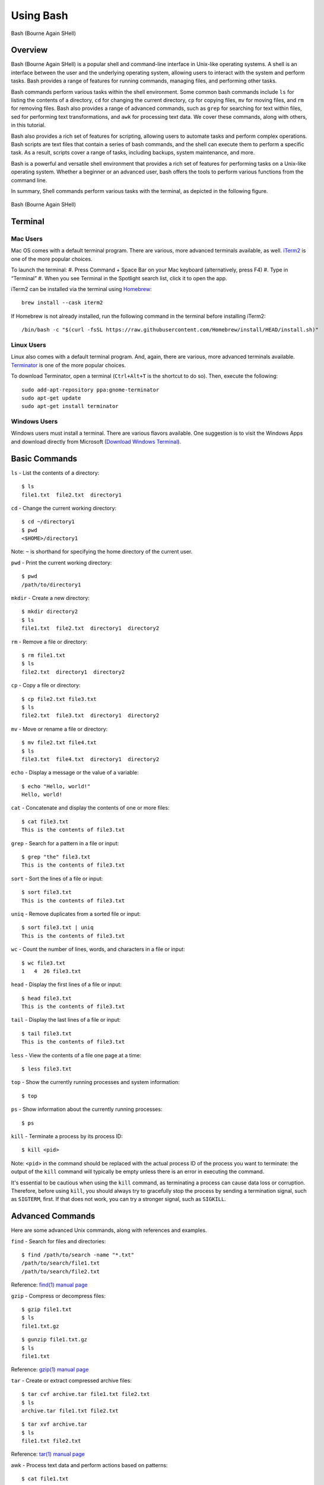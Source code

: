.. _bash:

***********
Using Bash
***********
.. figure:: /images/bash-logo.png
   :class: with-border
   :width: 300
   :alt: Bash (Bourne Again SHell) logo.
   :align: center

   Bash (Bourne Again SHell)

Overview
=================
Bash (Bourne Again SHell) is a popular shell and command-line interface in Unix-like operating systems. A shell is an interface between the user and the underlying operating system, allowing users to interact with the system and perform tasks. Bash provides a range of features for running commands, managing files, and performing other tasks.

Bash commands perform various tasks within the shell environment. Some common bash commands include ``ls`` for listing the contents of a directory, ``cd`` for changing the current directory, ``cp`` for copying files, ``mv`` for moving files, and ``rm`` for removing files. Bash also provides a range of advanced commands, such as ``grep`` for searching for text within files, sed for performing text transformations, and ``awk`` for processing text data. We cover these commands, along with others, in this tutorial.

Bash also provides a rich set of features for scripting, allowing users to automate tasks and perform complex operations. Bash scripts are text files that contain a series of bash commands, and the shell can execute them to perform a specific task. As a result, scripts cover a range of tasks, including backups, system maintenance, and more.

Bash is a powerful and versatile shell environment that provides a rich set of features for performing tasks on a Unix-like operating system. Whether a beginner or an advanced user, bash offers the tools to perform various functions from the command line.

In summary, Shell commands perform various tasks with the terminal, as depicted in the following figure.

.. figure:: /images/terminal-view.png
   :class: with-border
   :width: 300
   :alt: Bash (Bourne Again SHell) logo.
   :align: center

   Bash (Bourne Again SHell)

Terminal
=================

Mac Users
---------
Mac OS comes with a default terminal program. There are various, more advanced terminals available, as well. `iTerm2`_ is one of the more popular choices.

To launch the terminal:
#. Press Command + Space Bar on your Mac keyboard (alternatively, press F4)
#. Type in “Terminal”
#. When you see Terminal in the Spotlight search list, click it to open the app.

iTerm2 can be installed via the terminal using `Homebrew`_::

   brew install --cask iterm2

If Homebrew is not already installed, run the following command in the terminal before installing iTerm2::

   /bin/bash -c "$(curl -fsSL https://raw.githubusercontent.com/Homebrew/install/HEAD/install.sh)"

Linux Users
-----------
Linux also comes with a default terminal program. And, again, there are various, more advanced terminals available. `Terminator`_ is one of the more popular choices.

To download Terminator, open a terminal (``Ctrl+Alt+T`` is the shortcut to do so). Then, execute the following::

   sudo add-apt-repository ppa:gnome-terminator
   sudo apt-get update
   sudo apt-get install terminator

Windows Users
-------------
Windows users must install a terminal. There are various flavors available. One suggestion is to visit the Windows Apps and download directly from Microsoft (`Download Windows Terminal`_).

Basic Commands
=================
``ls`` - List the contents of a directory::

   $ ls
   file1.txt  file2.txt  directory1
``cd`` - Change the current working directory::

   $ cd ~/directory1
   $ pwd
   <$HOME>/directory1
Note: ``~`` is shorthand for specifying the home directory of the current user.

``pwd`` - Print the current working directory::

   $ pwd
   /path/to/directory1
``mkdir`` - Create a new directory::

   $ mkdir directory2
   $ ls
   file1.txt  file2.txt  directory1  directory2
``rm`` - Remove a file or directory::

   $ rm file1.txt
   $ ls
   file2.txt  directory1  directory2
``cp`` - Copy a file or directory::

   $ cp file2.txt file3.txt
   $ ls
   file2.txt  file3.txt  directory1  directory2
``mv`` - Move or rename a file or directory::

   $ mv file2.txt file4.txt
   $ ls
   file3.txt  file4.txt  directory1  directory2
``echo`` - Display a message or the value of a variable::

   $ echo "Hello, world!"
   Hello, world!
``cat`` - Concatenate and display the contents of one or more files::

   $ cat file3.txt
   This is the contents of file3.txt
``grep`` - Search for a pattern in a file or input::

   $ grep "the" file3.txt
   This is the contents of file3.txt
``sort`` - Sort the lines of a file or input::

   $ sort file3.txt
   This is the contents of file3.txt
``uniq`` - Remove duplicates from a sorted file or input::

   $ sort file3.txt | uniq
   This is the contents of file3.txt
``wc`` - Count the number of lines, words, and characters in a file or input::

   $ wc file3.txt
   1   4  26 file3.txt
``head`` - Display the first lines of a file or input::

   $ head file3.txt
   This is the contents of file3.txt
``tail`` - Display the last lines of a file or input::

   $ tail file3.txt
   This is the contents of file3.txt
``less`` - View the contents of a file one page at a time::

   $ less file3.txt
``top`` - Show the currently running processes and system information::

   $ top
``ps`` - Show information about the currently running processes::

   $ ps
``kill`` - Terminate a process by its process ID::

   $ kill <pid>
Note: ``<pid>`` in the command should be replaced with the actual process ID of the process you want to terminate: the output of the ``kill`` command will typically be empty unless there is an error in executing the command.

It's essential to be cautious when using the ``kill`` command, as terminating a process can cause data loss or corruption. Therefore, before using ``kill``, you should always try to gracefully stop the process by sending a termination signal, such as ``SIGTERM``, first. If that does not work, you can try a stronger signal, such as ``SIGKILL``.

Advanced Commands
=================
Here are some advanced Unix commands, along with references and examples.

``find`` - Search for files and directories::

   $ find /path/to/search -name "*.txt"
   /path/to/search/file1.txt
   /path/to/search/file2.txt
Reference: `find(1) manual page`_

``gzip`` - Compress or decompress files::

   $ gzip file1.txt
   $ ls
   file1.txt.gz
::

   $ gunzip file1.txt.gz
   $ ls
   file1.txt
Reference: `gzip(1) manual page`_

``tar`` - Create or extract compressed archive files::

   $ tar cvf archive.tar file1.txt file2.txt
   $ ls
   archive.tar file1.txt file2.txt
::

   $ tar xvf archive.tar
   $ ls
   file1.txt file2.txt
Reference: `tar(1) manual page`_

awk - Process text data and perform actions based on patterns::

   $ cat file1.txt
   This is line 1
   This is line 2
   This is line 3
::

   $ awk '/line 2/ {print "Line 2 found"}' file1.txt
   Line 2 found
Reference: `awk(1) manual page`_

``sed`` - Stream editor for filtering and transforming text::

   $ cat file1.txt
   This is line 1
   This is line 2
   This is line 3
::

   $ sed 's/line 1/Line 1/' file1.txt
   This is Line 1
   This is line 2
   This is line 3
Reference: `sed(1) manual page`_

``rsync`` - Synchronize files between two locations::

   $ rsync -av /path/to/source/ /path/to/destination/
Reference: `rsync(1) manual page`_

``ssh`` - Connect to a remote machine using Secure Shell (SSH)::

   $ ssh user@remote.example.com
Reference: `ssh(1) manual page`_

Regular expressions::

   $ grep -E '^[A-Z][a-z]+$' file1.txt
   John
   Jane
Parameter expansion::

   $ name="John Doe"
   $ echo ${name// /_}
   John_Doe
Command line options::

   $ ls -lh
   total 8.0K
   drwxrwxr-x 2 user user 4.0K Feb 14 13:29 directory1
   -rw-rw-r-- 1 user user   12 Feb 14 13:29 file1.txt
   -rw-rw-r-- 1 user user   14 Feb 14 13:29 file2.txt
Parameter substitution::

   $ echo ${name:4:3}
   Doe
Arithmetic operations::

   $ echo $((2 + 2))
   4
File tests::

   $ file=file1.txt
   $ if [ -f $file ]; then
   >   echo "$file is a regular file"
   > fi
   file1.txt is a regular file
String tests::

   $ string="hello"
   $ if [ "$string" == "hello" ]; then
   >   echo "The strings match"
   > fi
   The strings match
Command substitution with process substitution::

   $ diff <(ls /path/to/dir1) <(ls /path/to/dir2)
These are just a few more examples of advanced bash scripting techniques.

The next few subsections provide more details on a few advanced bash tools that often come in handy.

rsync
-----
``rsync`` is a powerful and versatile file transfer utility commonly used to synchronize files and directories between different locations. It can transfer files over a network connection and run in various modes, including local and remote transfers, backup operations, and more. One of the key benefits of using ``rsync`` is its ability only to transfer the differences between the source and destination files, which can significantly reduce the amount of data transfer time required. Additionally, ``rsync`` supports various advanced features, including the ability to perform incremental backups and preserve symbolic links, making it a popular tool for system administrators and other advanced users.

Examples
^^^^^^^^^
Syncing a local directory to a remote server::

   $ rsync -avz /local/path user@remote.example.com:/remote/path
Syncing a remote server to a local directory::

   $ rsync -avz user@remote.example.com:/remote/path /local/path
Syncing a local directory to a remote server with compression::

   $ rsync -avz --compress /local/path user@remote.example.com:/remote/path
Syncing a remote server to a local directory while preserving permissions::

   $ rsync -avz --perms user@remote.example.com:/remote/path /local/path
Syncing only files that have been modified in the last hour::

   $ rsync -avz --update --min-age=3600 /local/path user@remote.example.com:/remote/path
Syncing a local directory to a remote server while excluding certain files::

   $ rsync -avz --exclude='*.log' /local/path user@remote.example.com:/remote/path
Syncing a remote server to a local directory while preserving symbolic links::

   $ rsync -avz --links user@remote.example.com:/remote/path /local/path
These are just a few examples of ``rsync`` synchronizing files and directories between two locations. There are many more options available. Consult the `rsync(1) manual page`_ for more information on effectively using the tool.

find
-----
``find`` is a powerful command line tool used to search for files and directories within a specified location. It operates by starting at a specified directory and recursively searching through its subdirectories. The user can select a range of criteria to match, such as the file name, size, modification time, and more, and ``find`` will return a list of all files and directories that match the specified criteria. ``find`` provides a range of options for further processing the results, such as executing a command on each matching file, printing the results, or performing other operations. As a result, it is a versatile tool for various tasks, including searching for specific files, cleaning up old files, and more.

Examples
^^^^^^^^^
Here are several advanced examples of using the ``find`` command to search for files and directories:

Finding files based on size::

   $ find /path/to/dir -size +10M
This will find all files in /path/to/dir that are larger than 10 MB.

Finding files based on modification time::

   $ find /path/to/dir -mtime +7
This will find all files in /path/to/dir that have been modified more than 7 days ago.

Finding files based on type::

   $ find /path/to/dir -type f
This will find all files in /path/to/dir that are regular files (not directories).

Finding files based on name::

   $ find /path/to/dir -name "*.txt"
This will find all files in /path/to/dir that have a .txt file extension.

Executing commands on matching files::

   $ find /path/to/dir -name "*.txt" -exec chmod 644 {} \;
This will find all files in ``/path/to/dir`` that have a ``.txt`` file extension and execute the ``chmod`` command on each file, changing its permissions to ``644``.

These are just a few examples of the many advanced features available with the ``find`` command. See `find(1) manual page`_ for more information on how to use the command effectively.

awk
-----
``awk`` is a powerful text processing tool widely used for data extraction, report generation, and other text-related tasks. It operates by reading a file line-by-line and processing each line based on a set of rules defined by the user. The regulations specify the conditions under which certain actions are performed, such as printing specific fields, performing calculations, or modifying the text in some way. ``awk`` is particularly useful for processing tabular data, such as that found in CSV files, and can extract and manipulate data in various ways. Additionally, ``awk`` provides a rich set of string and numerical manipulation functions, making it a powerful tool for working with large data sets.

Examples
^^^^^^^^^

Printing the first field of each line in a file::

   $ awk '{print $1}' file.txt
Printing the second field of each line in a file, only if the first field is equal to a specific value::

   $ awk '$1 == "value" {print $2}' file.txt
Printing the sum of all numbers in the third field of a file::

   $ awk '{sum+=$3} END {print sum}' file.txt
Printing the average of all numbers in the fourth field of a file::

   $ awk '{sum+=$4; count++} END {print sum/count}' file.txt
Printing the line number and the line text for each line in a file that contains a specific word::

   $ awk '/word/ {print NR, $0}' file.txt
Printing the line number and the line text for each line in a file that starts with a specific string::

   $ awk '$1 ~ /^string/ {print NR, $0}' file.txt
Printing the line number, the line text, and the length of each line in a file::

   $ awk '{print NR, $0, length($0)}' file.txt
These are just a few examples of ``awk`` processing and manipulating text data. There are many more options and features available. Consult the `awk(1) manual page`_ for more information on effectively using the tool.


Git Configurations: Tips and Tricks:
----------------------------------
Git is a distributed version control system for software development and other collaborative projects. It allows multiple users to work on a project simultaneously while keeping track of changes and enabling easy collaboration. With Git, users can commit their changes to a local repository and push them to a remote repository so that others can access and merge their changes into the main project. Git also provides a robust set of tools for managing branches, resolving conflicts, and performing other tasks related to version control.

Git provides a range of configuration options that allow users to customize their behavior to suit their needs, including setting the user name and email, specifying a preferred text editor, setting up aliases for frequently used commands, and many others. In addition, users can configure Git globally, which applies the configuration to all of their Git repositories, or locally, which applies the configs to a specific repo. This flexibility allows users to work with Git in a way that suits their workflow and provides a high degree of control over how Git operates.

Example Configurations
^^^^^^^^^^^^^^^^^^^^^^
Setting your user name and email::

   $ git config --global user.name "Your Name"
   $ git config --global user.email "your.email@example.com"
Setting your preferred text editor::

   $ git config --global core.editor nano
Setting your preferred diff tool::

   $ git config --global diff.tool emacs
   $ git config --global difftool.prompt false
Setting up aliases for frequently used Git commands::

   $ git config --global alias.st status
   $ git config --global alias.co checkout
   $ git config --global alias.ci commit
Setting up a default push behavior::

   $ git config --global push.default simple
Enabling colored output for Git commands::

   $ git config --global color.ui true
Ignoring files globally across all your Git repositories::

   $ git config --global core.excludesfile ~/.gitignore_global
Enabling automatic line wrapping in Git log output::

   $ git config --global log.autoWrap true
These are just a few examples of Git configuration options. There are many more options available. See `Git User Manual`_ for more information on how to customize Git to your needs.


Text Editors
===============
There are a few popular text editors that enable modifying text files from the terminal. Here, we provide include emacs, vim, and nano - each are available by default on discovery.

Emacs
------
Emacs is a popular text editor that is widely used for programming, writing, and other text-related tasks. Here is a basic tutorial on how to use emacs:

**Starting emacs**

Open a terminal and type the following command::

   $ emacs
**Opening a file**
To open an existing file, use the following command::

   C-x C-f
This will open the file dialog, where you can enter the name of the file you want to open.

**Saving a file**
To save a file, use the following command::

   C-x C-s
**Closing a file**
To close a file, use the following command::

   C-x C-w
**Moving the cursor**
To move the cursor, use the arrow keys or the following commands::

   C-p (previous line)
   C-n (next line)
   C-f (forward character)
   C-b (backward character)
**Cutting and pasting text**

To cut text, use the following command::

   C-w
To paste text, use the following command::

   C-y
**Undo and redo**
To undo, use the following command::

   C-/
To redo, use the following command::

   C-x C-/
**Searching for text**

To search for text, use the following command::

   C-s
**Quitting emacs**

To quit emacs, use the following command::

   C-x C-c
These are just a few basic commands for using emacs. There are many more commands available, and it is recommended to consult the emacs manual page or online resources for more information on how to use the text editor effectively.

VIM
------
Vim is a popular text editor that is widely used for programming, writing, and other text-related tasks. Here is a basic tutorial on how to use Vim.

**Starting Vim**

Open a terminal and type the following command::

   $ vim
**Opening a file**

To open an existing file, type the following command::

   vim filename
**Normal mode**

When you start Vim, you are in normal mode. In normal mode, you can navigate through the text and perform various operations, but you cannot type or edit text.

To enter insert mode, type the following command::

   i
**Saving a file**

To save a file, type the following command in normal mode::

   :w
**Closing a file**

To close a file, type the following command in normal mode::

   :q
**Moving the cursor**

In normal mode, you can move the cursor using the following keys::

   h (left)
   j (down)
   k (up)
   l (right)
**Cutting and pasting text**

To cut text, first move the cursor to the start of the text you want to cut, then type the following command in normal mode::

   v
Move the cursor to the end of the text you want to cut, then type the following command in normal mode::

   d
To paste text, move the cursor to the location where you want to paste, then type the following command in normal mode::

   p
**Undo and redo**

To undo, type the following command in normal mode::

   u
To redo, type the following command in normal mode::

   Ctrl+r
**Searching for text**

To search for text, type the following command in normal mode::

   /text
**Quitting Vim**

To quit Vim, type the following command in normal mode::

   :q
These are just a few basic commands for using Vim. There are many more commands available. Consult the `VIM Manual`_ for more information on using the text editor effectively.

GNU Nano
---------
Nano is a simple, easy-to-use text editor commonly used in Unix-like operating systems. Here is a basic tutorial on how to use Nano:

**Starting Nano**

Open a terminal and type the following command::

   $ nano
**Opening a file**

To open an existing file, type the following command::

   nano filename
**Saving a file**

To save a file, press the following key combination::

   Ctrl + O
**Closing a file**

To close a file, press the following key combination::

   Ctrl + X
**Moving the cursor**

Use the arrow keys to move the cursor.

**Cutting and pasting text**

First, move the cursor to the start of the text you want to cut, then press the following key combination::

   Alt + A
Move the cursor to the end of the text you want to cut, then press the following key combination::

   Ctrl + K
To paste text, move the cursor to the location where you want to paste, then press the following key combination::

   Ctrl + U
**Undo and redo**

To undo, press the following key combination::

   Ctrl + T
To redo, press the following key combination::

   Ctrl + Y
**Searching for text**

To search for text, press the following key combination::

   Ctrl + W
**Quitting Nano**

To quit Nano, press the following key combination::

   Ctrl + X
These are just a few basic commands for using Nano. There are many more commands available Consult the `GNU Nano Manual`_ or online resources for more information on how to use the text editor effectively.

Shell Scripting
===============
Shell scripting is a powerful feature of bash that allows you to automate tasks and perform complex operations. A shell script is a text file that contains a series of bash commands, and the shell can execute it to perform a specific task.

Here is a simple example of a shell script that prints the message ``Hello, World!`` to the screen::

   #!/bin/bash

   echo "Hello, World!"

Notice the line ``#!/bin/bash`` at the top of a shell script (i.e., the shebang line). It specifies the shell interpreter to use when running the script. In this case, line ``#!/bin/bash`` specifies that the script uses the bash shell.

.. note::
   The shebang line is the first line of the script and must start with the characters ``#!``. The path that follows the shebang (``/bin/bash`` in this case) specifies the location of the shell interpreter. In most cases, ``/bin/bash`` is the correct path for the bash shell.

First we must make the file executable to run this script. This is done as follows::

   $ chmod +x hello_world.sh
Then, run the script as follows::

   $ ./hello_world.sh
This will print the message ``Hello, World!`` to the screen.



Shell scripts can do many tasks, including backups, system maintenance, commands covered in this tutorial, and more. For example, you could create a script to automate the backup of your home directory by copying all of its files to a remote server. The script could include commands for compressing the files, copying them to the server, and logging the results.

In conclusion, shell scripting is a powerful feature of bash that provides a way to automate tasks and perform complex operations whether a beginner or an advanced user, shell scripting offers the tools to get the most out of your shell environment.


.. _Download Windows Terminal: https://apps.microsoft.com/store/detail/windows-terminal/9N0DX20HK701?hl=en-us&gl=us&rtc=1
.. _Homebrew: https://brew.sh/
.. _iTerm2: : https://iterm2.com/
.. _Terminator: https://gnome-terminator.org/
.. _find(1) manual page: https://manpages.ubuntu.com/manpages/kinetic/en/man1/find.1posix.html
.. _gzip(1) manual page: https://manpages.ubuntu.com/manpages/kinetic/en/man1/gzip.1.html
.. _tar(1) manual page: https://manpages.ubuntu.com/manpages/kinetic/en/man1/tar.1.html
.. _awk(1) manual page: https://manpages.ubuntu.com/manpages/kinetic/en/man1/awk.1plan9.html
.. _sed(1) manual page: https://manpages.ubuntu.com/manpages/kinetic/en/man1/sed.1.html
.. _rsync(1) manual page: https://manpages.ubuntu.com/manpages/kinetic/en/man1/rsync.1.html
.. _ssh(1) manual page: https://manpages.ubuntu.com/manpages/kinetic/en/man1/find.1posix.html
.. _Git User Manual: https://git-scm.com/docs/user-manual
.. _GNU Nano Manual: https://www.nano-editor.org/dist/latest/nano.pdf
.. _VIM Manual: : https://www.vim.org/docs.php